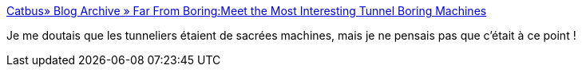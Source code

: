 :jbake-type: post
:jbake-status: published
:jbake-title: Catbus» Blog Archive » Far From Boring:Meet the Most Interesting Tunnel Boring Machines
:jbake-tags: science,technologie,tunnel,_mois_nov.,_année_2019
:jbake-date: 2019-11-19
:jbake-depth: ../
:jbake-uri: shaarli/1574149715000.adoc
:jbake-source: https://nicolas-delsaux.hd.free.fr/Shaarli?searchterm=http%3A%2F%2Fwww.cat-bus.com%2F2018%2F01%2Ffar-from-boringmeet-the-most-interesting-tunnel-boring-machines%2F&searchtags=science+technologie+tunnel+_mois_nov.+_ann%C3%A9e_2019
:jbake-style: shaarli

http://www.cat-bus.com/2018/01/far-from-boringmeet-the-most-interesting-tunnel-boring-machines/[Catbus» Blog Archive » Far From Boring:Meet the Most Interesting Tunnel Boring Machines]

Je me doutais que les tunneliers étaient de sacrées machines, mais je ne pensais pas que c'était à ce point !
